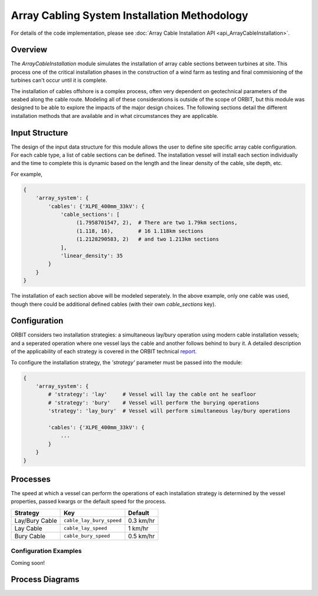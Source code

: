Array Cabling System Installation Methodology
=============================================

For details of the code implementation, please see
:doc:`Array Cable Installation API <api_ArrayCableInstallation>`.

Overview
--------

The `ArrayCableInstallation` module simulates the installation of array cable
sections between turbines at site. This process one of the critical
installation phases in the construction of a wind farm as testing and final
commisioning of the turbines can't occur until it is complete.

The installation of cables offshore is a complex process, often very dependent
on geotechnical parameters of the seabed along the cable route. Modeling all of
these considerations is outside of the scope of ORBIT, but this module was
designed to be able to explore the impacts of the major design choices. The
following sections detail the different installation methods that are available
and in what circumstances they are applicable.

Input Structure
---------------

The design of the input data structure for this module allows the user to
define site specific array cable configuration. For each cable type, a list
of cable sections can be defined. The installation vessel will install each
section individually and the time to complete this is dynamic based on the
length and the linear density of the cable, site depth, etc.

For example,

.. code-block::

   {
       'array_system': {
           'cables': {'XLPE_400mm_33kV': {
               'cable_sections': [
                    (1.7958701547, 2),  # There are two 1.79km sections,
                    (1.118, 16),        # 16 1.118km sections
                    (1.2128290583, 2)   # and two 1.213km sections
               ],
               'linear_density': 35
           }
       }
   }

The installation of each section above will be modeled seperately. In the above
example, only one cable was used, though there could be additional defined
cables (with their own `cable_sections` key).

Configuration
-------------

ORBIT considers two installation strategies: a simultaneous lay/bury operation
using modern cable installation vessels; and a seperated operation where one
vessel lays the cable and another follows behind to bury it. A detailed
description of the applicability of each strategy is covered in the ORBIT
technical `report <todo>`_.

To configure the installation strategy, the `'strategy'` parameter must be
passed into the module:

.. code-block::

   {
       'array_system': {
           # 'strategy': 'lay'     # Vessel will lay the cable ont he seafloor
           # 'strategy': 'bury'    # Vessel will perform the burying operations
           'strategy': 'lay_bury'  # Vessel will perform simultaneous lay/bury operations

           'cables': {'XLPE_400mm_33kV': {
               ...
           }
       }
   }

Processes
---------

The speed at which a vessel can perform the operations of each installation
strategy is determined by the vessel properties, passed kwargs or the
default speed for the process.

+------------------+--------------------------+------------+
| Strategy         | Key                      | Default    |
+==================+==========================+============+
| Lay/Bury Cable   | ``cable_lay_bury_speed`` | 0.3 km/hr  |
+------------------+--------------------------+------------+
| Lay Cable        | ``cable_lay_speed``      | 1 km/hr    |
+------------------+--------------------------+------------+
| Bury Cable       | ``cable_bury_speed``     | 0.5 km/hr  |
+------------------+--------------------------+------------+

Configuration Examples
~~~~~~~~~~~~~~~~~~~~~~

Coming soon!

Process Diagrams
----------------

.. image:: ../../../../images/process_diagrams/ArrayCableInstall.png
